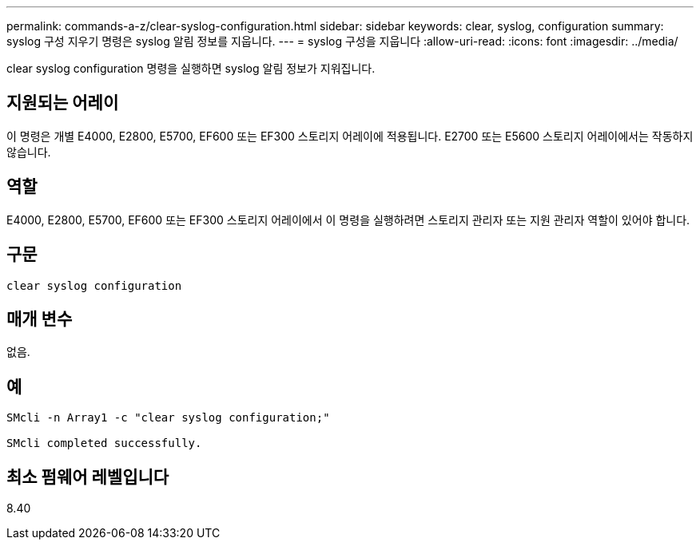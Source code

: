 ---
permalink: commands-a-z/clear-syslog-configuration.html 
sidebar: sidebar 
keywords: clear, syslog, configuration 
summary: syslog 구성 지우기 명령은 syslog 알림 정보를 지웁니다. 
---
= syslog 구성을 지웁니다
:allow-uri-read: 
:icons: font
:imagesdir: ../media/


[role="lead"]
clear syslog configuration 명령을 실행하면 syslog 알림 정보가 지워집니다.



== 지원되는 어레이

이 명령은 개별 E4000, E2800, E5700, EF600 또는 EF300 스토리지 어레이에 적용됩니다. E2700 또는 E5600 스토리지 어레이에서는 작동하지 않습니다.



== 역할

E4000, E2800, E5700, EF600 또는 EF300 스토리지 어레이에서 이 명령을 실행하려면 스토리지 관리자 또는 지원 관리자 역할이 있어야 합니다.



== 구문

[source, cli]
----
clear syslog configuration
----


== 매개 변수

없음.



== 예

[listing]
----

SMcli -n Array1 -c "clear syslog configuration;"

SMcli completed successfully.
----


== 최소 펌웨어 레벨입니다

8.40
